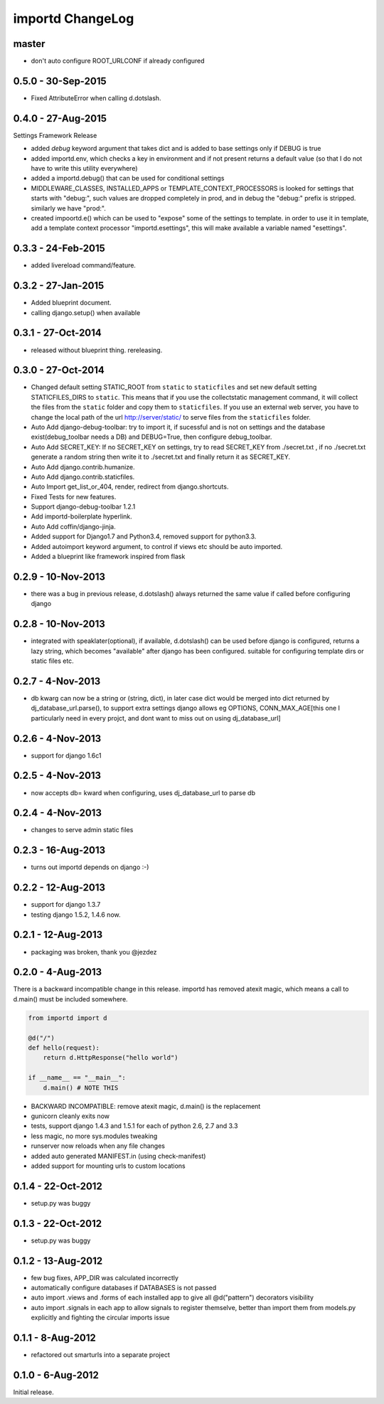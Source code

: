 importd ChangeLog
=================

master
------

* don't auto configure ROOT_URLCONF if already configured

0.5.0 - 30-Sep-2015
-------------------
* Fixed AttributeError when calling d.dotslash. 

0.4.0 - 27-Aug-2015
-------------------

Settings Framework Release

* added `debug` keyword argument that takes dict and is added to base settings
  only if DEBUG is true
* added importd.env, which checks a key in environment and if not present
  returns a default value (so that I do not have to write this utility
  everywhere)
* added a importd.debug() that can be used for conditional settings
* MIDDLEWARE_CLASSES, INSTALLED_APPS or TEMPLATE_CONTEXT_PROCESSORS is looked
  for settings that starts with "debug:", such values are dropped completely in
  prod, and in debug the "debug:" prefix is stripped. similarly we have "prod:".
* created impoortd.e() which can be used to "expose" some of the settings to
  template. in order to use it in template, add a template context processor
  "importd.esettings", this will make available a variable named "esettings".


0.3.3 - 24-Feb-2015
-------------------

* added livereload command/feature.


0.3.2 - 27-Jan-2015
-------------------

* Added blueprint document.
* calling django.setup() when available


0.3.1 - 27-Oct-2014
-------------------

* released without blueprint thing. rereleasing.


0.3.0 - 27-Oct-2014
-------------------

* Changed default setting STATIC_ROOT from ``static`` to ``staticfiles`` and set new default setting STATICFILES_DIRS to ``static``. This means that if you use the collectstatic management command, it will collect the files from the ``static`` folder and copy them to ``staticfiles``. If you use an external web server, you have to change the local path of the url http://server/static/ to serve files from the ``staticfiles`` folder.
* Auto Add django-debug-toolbar: try to import it, if sucessful and is not on settings and the database exist(debug_toolbar needs a DB) and DEBUG=True, then configure debug_toolbar.
* Auto Add SECRET_KEY: If no SECRET_KEY on settings, try to read SECRET_KEY from ./secret.txt , if no ./secret.txt generate a random string then write it to ./secret.txt and finally return it as SECRET_KEY.
* Auto Add django.contrib.humanize.
* Auto Add django.contrib.staticfiles.
* Auto Import get_list_or_404, render, redirect from django.shortcuts.
* Fixed Tests for new features.
* Support django-debug-toolbar 1.2.1
* Add importd-boilerplate hyperlink.
* Auto Add coffin/django-jinja.
* Added support for Django1.7 and Python3.4, removed support for python3.3.
* Added autoimport keyword argument, to control if views etc should be auto
  imported.
* Added a blueprint like framework inspired from flask


0.2.9 - 10-Nov-2013
-------------------

* there was a bug in previous release, d.dotslash() always returned the same
  value if called before configuring django


0.2.8 - 10-Nov-2013
-------------------

* integrated with speaklater(optional), if available, d.dotslash() can be used
  before django is configured, returns a lazy string, which becomes
  "available" after django has been configured. suitable for configuring
  template dirs or static files etc.


0.2.7 - 4-Nov-2013
------------------

* db kwarg can now be a string or (string, dict), in later case dict would be
  merged into dict returned by dj_database_url.parse(), to support extra
  settings django allows eg OPTIONS, CONN_MAX_AGE[this one I particularly need
  in every projct, and dont want to miss out on using dj_database_url]


0.2.6 - 4-Nov-2013
------------------

* support for django 1.6c1


0.2.5 - 4-Nov-2013
------------------

* now accepts db= kward when configuring, uses dj_database_url to parse db


0.2.4 - 4-Nov-2013
------------------

* changes to serve admin static files


0.2.3 - 16-Aug-2013
-------------------

* turns out importd depends on django :-)


0.2.2 - 12-Aug-2013
-------------------

* support for django 1.3.7
* testing django 1.5.2, 1.4.6 now.


0.2.1 - 12-Aug-2013
-------------------

* packaging was broken, thank you @jezdez


0.2.0 - 4-Aug-2013
------------------

There is a backward incompatible change in this release. importd has removed
atexit magic, which means a call to d.main() must be included somewhere.

.. code-block:: python

    from importd import d

    @d("/")
    def hello(request):
        return d.HttpResponse("hello world")

    if __name__ == "__main__":
        d.main() # NOTE THIS

* BACKWARD INCOMPATIBLE: remove atexit magic, d.main() is the replacement
* gunicorn cleanly exits now
* tests, support django 1.4.3 and 1.5.1 for each of python 2.6, 2.7 and 3.3
* less magic, no more sys.modules tweaking
* runserver now reloads when any file changes
* added auto generated MANIFEST.in (using check-manifest)
* added support for mounting urls to custom locations


0.1.4 - 22-Oct-2012
-------------------

* setup.py was buggy


0.1.3 - 22-Oct-2012
-------------------

* setup.py was buggy


0.1.2 - 13-Aug-2012
-------------------

* few bug fixes, APP_DIR was calculated incorrectly
* automatically configure databases if DATABASES is not passed
* auto import .views and .forms of each installed app to give all
  @d("pattern") decorators visibility
* auto import .signals in each app to allow signals to register themselve,
  better than import them from models.py explicitly and fighting the circular
  imports issue


0.1.1 - 8-Aug-2012
------------------

* refactored out smarturls into a separate project


0.1.0 - 6-Aug-2012
------------------

Initial release.

